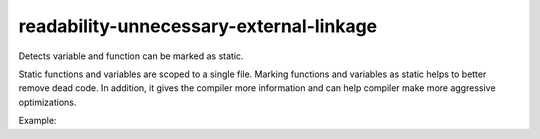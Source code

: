 .. title:: clang-tidy - readability-unnecessary-external-linkage

readability-unnecessary-external-linkage
========================================

Detects variable and function can be marked as static.

Static functions and variables are scoped to a single file. Marking functions
and variables as static helps to better remove dead code. In addition, it gives
the compiler more information and can help compiler make more aggressive
optimizations.

Example:

.. code-block:: c++
  int v1; // can be marked as static

  void fn1(); // can be marked as static

  namespace {
    // already in anonymous namespace
    int v2;
    void fn2();
  }
  // already declared as extern
  extern int v2;

